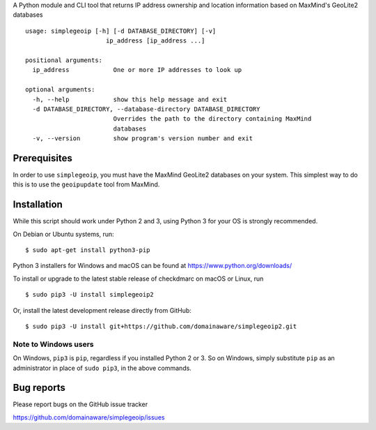 A Python module and CLI tool that returns IP address ownership and location information based on MaxMind's GeoLite2
databases

::

    usage: simplegeoip [-h] [-d DATABASE_DIRECTORY] [-v]
                          ip_address [ip_address ...]

    positional arguments:
      ip_address            One or more IP addresses to look up

    optional arguments:
      -h, --help            show this help message and exit
      -d DATABASE_DIRECTORY, --database-directory DATABASE_DIRECTORY
                            Overrides the path to the directory containing MaxMind
                            databases
      -v, --version         show program's version number and exit

Prerequisites
-------------

In order to use ``simplegeoip``, you must have the MaxMind GeoLite2 databases on your system. This simplest way to do
this is to use the ``geoipupdate`` tool from MaxMind.



Installation
------------

While this script should work under Python 2 and 3, using Python 3 for your OS is strongly recommended.

On Debian or Ubuntu systems, run:

::

    $ sudo apt-get install python3-pip


Python 3 installers for Windows and macOS can be found at https://www.python.org/downloads/

To install or upgrade to the latest stable release of checkdmarc on macOS or Linux, run

::

    $ sudo pip3 -U install simplegeoip2

Or, install the latest development release directly from GitHub:

::

    $ sudo pip3 -U install git+https://github.com/domainaware/simplegeoip2.git


Note to Windows users
^^^^^^^^^^^^^^^^^^^^^

On Windows, ``pip3`` is ``pip``, regardless if you installed Python 2 or 3. So on Windows, simply
substitute ``pip`` as an administrator in place of ``sudo pip3``, in the above commands.


Bug reports
-----------

Please report bugs on the GitHub issue tracker

https://github.com/domainaware/simplegeoip/issues